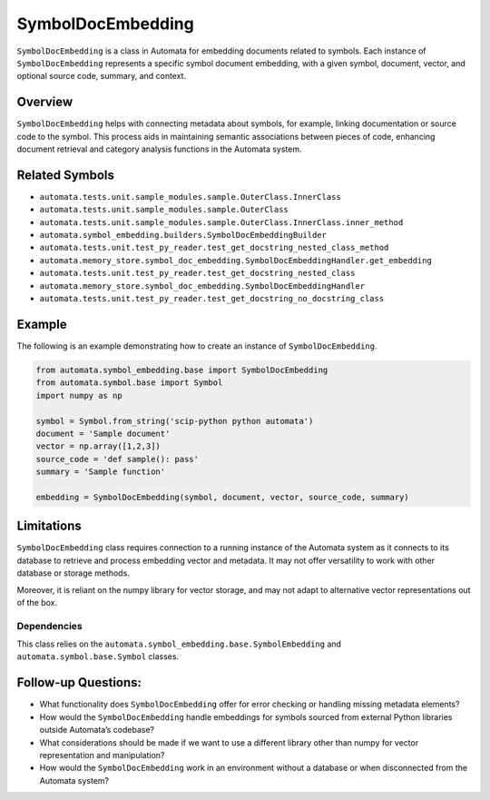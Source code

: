 SymbolDocEmbedding
==================

``SymbolDocEmbedding`` is a class in Automata for embedding documents
related to symbols. Each instance of ``SymbolDocEmbedding`` represents a
specific symbol document embedding, with a given symbol, document,
vector, and optional source code, summary, and context.

Overview
--------

``SymbolDocEmbedding`` helps with connecting metadata about symbols, for
example, linking documentation or source code to the symbol. This
process aids in maintaining semantic associations between pieces of
code, enhancing document retrieval and category analysis functions in
the Automata system.

Related Symbols
---------------

-  ``automata.tests.unit.sample_modules.sample.OuterClass.InnerClass``
-  ``automata.tests.unit.sample_modules.sample.OuterClass``
-  ``automata.tests.unit.sample_modules.sample.OuterClass.InnerClass.inner_method``
-  ``automata.symbol_embedding.builders.SymbolDocEmbeddingBuilder``
-  ``automata.tests.unit.test_py_reader.test_get_docstring_nested_class_method``
-  ``automata.memory_store.symbol_doc_embedding.SymbolDocEmbeddingHandler.get_embedding``
-  ``automata.tests.unit.test_py_reader.test_get_docstring_nested_class``
-  ``automata.memory_store.symbol_doc_embedding.SymbolDocEmbeddingHandler``
-  ``automata.tests.unit.test_py_reader.test_get_docstring_no_docstring_class``

Example
-------

The following is an example demonstrating how to create an instance of
``SymbolDocEmbedding``.

.. code:: python

   from automata.symbol_embedding.base import SymbolDocEmbedding
   from automata.symbol.base import Symbol
   import numpy as np

   symbol = Symbol.from_string('scip-python python automata')
   document = 'Sample document'
   vector = np.array([1,2,3])
   source_code = 'def sample(): pass'
   summary = 'Sample function'

   embedding = SymbolDocEmbedding(symbol, document, vector, source_code, summary)

Limitations
-----------

``SymbolDocEmbedding`` class requires connection to a running instance
of the Automata system as it connects to its database to retrieve and
process embedding vector and metadata. It may not offer versatility to
work with other database or storage methods.

Moreover, it is reliant on the numpy library for vector storage, and may
not adapt to alternative vector representations out of the box.

Dependencies
~~~~~~~~~~~~

This class relies on the
``automata.symbol_embedding.base.SymbolEmbedding`` and
``automata.symbol.base.Symbol`` classes.

Follow-up Questions:
--------------------

-  What functionality does ``SymbolDocEmbedding`` offer for error
   checking or handling missing metadata elements?
-  How would the ``SymbolDocEmbedding`` handle embeddings for symbols
   sourced from external Python libraries outside Automata’s codebase?
-  What considerations should be made if we want to use a different
   library other than numpy for vector representation and manipulation?
-  How would the ``SymbolDocEmbedding`` work in an environment without a
   database or when disconnected from the Automata system?
